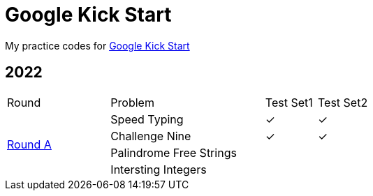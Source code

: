 :checked: &#10003;
:unchecked:

= Google Kick Start

My practice codes for https://codingcompetitions.withgoogle.com/kickstart[Google Kick Start]

== 2022

[cols="2,3,1,1"]
|===
|Round|Problem|Test Set1|Test Set2
.4+|https://codingcompetitions.withgoogle.com/kickstart/round/00000000008cb33e[Round A]
|Speed Typing
|{checked}
|{checked}
|Challenge Nine
|{checked}
|{checked}
|Palindrome Free Strings
|{unchecked}
|{unchecked}
|Intersting Integers
|{unchecked}
|{unchecked}
|===

